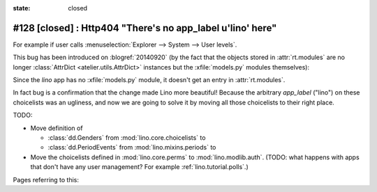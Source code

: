 :state: closed

#128 [closed] : Http404 "There's no app_label u'lino' here"
===========================================================

For example if user calls :menuselection:`Explorer --> System --> User
levels`.

This bug has been introduced on :blogref:`20140920` (by the fact that
the objects stored in :attr:`rt.modules` are no longer
:class:`AttrDict <atelier.utils.AttrDict>` instances but the
:xfile:`models.py` modules themselves):

Since the `lino` app has no :xfile:`models.py` module, it doesn't get
an entry in :attr:`rt.modules`.

In fact bug is a confirmation that the change made Lino more
beautiful!  Because the arbitrary `app_label` ("lino") on these
choicelists was an ugliness, and now we are going to solve it by
moving all those choicelists to their right place.

TODO:

- Move definition of 

  - :class:`dd.Genders` from :mod:`lino.core.choicelists` to
  - :class:`dd.PeriodEvents` from :mod:`lino.mixins.periods` to 

- Move the choicelists defined in :mod:`lino.core.perms` to
  :mod:`lino.modlib.auth`. (TODO: what happens with apps that don't
  have any user management? For example :ref:`lino.tutorial.polls`.)


Pages referring to this:

.. refstothis::

  
